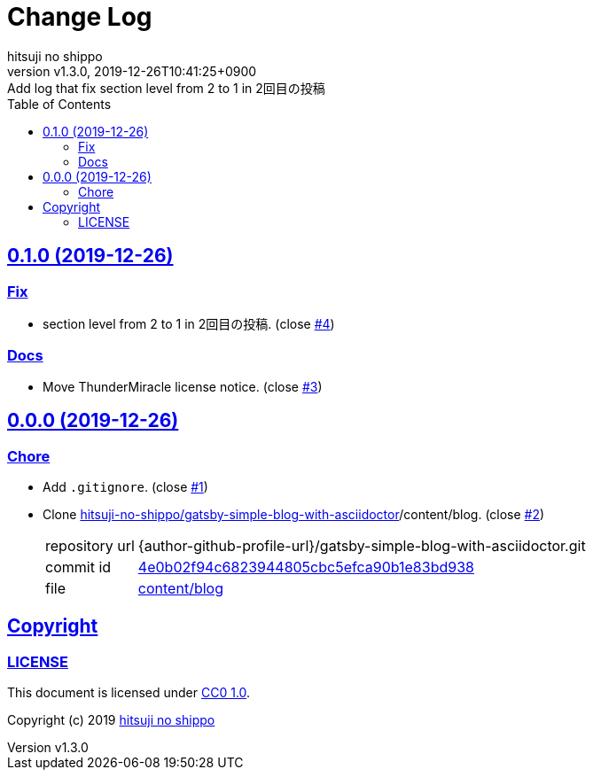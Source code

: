 = Change Log
:author-name: hitsuji no shippo
:!author-email:
:author: {author-name}
:!email: {author-email}
:revnumber: v1.3.0
:revdate: 2019-12-26T10:41:25+0900
:revremark: Add log that fix section level from 2 to 1 in 2回目の投稿
:doctype: article
:description: sample-articles-for-asciidoctor Change Log
:title:
:title-separtor: :
:experimental:
:showtitle:
:!sectnums:
:sectids:
:toc: auto
:sectlinks:
:sectanchors:
:idprefix:
:idseparator: -
:xrefstyle: full
:!example-caption:
:!figure-caption:
:!table-caption:
:!listing-caption:
ifdef::env-github[]
:caution-caption: :fire:
:important-caption: :exclamation:
:note-caption: :paperclip:
:tip-caption: :bulb:
:warning-caption: :warning:
endif::[]
ifndef::env-github[:icons: font]
// Copyright
:copyright-template: Copyright (c) 2019
:copyright: {copyright-template} {author-name}
// Page Attributes
:page-creation-date: 2019-12-26T10:39:39+0900
// Variables
:github-url: https://github.com
:repository-url: {github-url}/hitsuji-no-shippo/sample-articles-for-asciidoctor
:issues-url: {repository-url}/issues

== 0.1.0 (2019-12-26)

=== Fix

* section level from 2 to 1 in 2回目の投稿. (close link:{issues-url}/4[#4])

=== Docs

* Move ThunderMiracle license notice. (close link:{issues-url}/3[#3])


== 0.0.0 (2019-12-26)

=== Chore

:gatsby-simple-blog-with-asciidoctor-url: {author-github-profile-url}/gatsby-simple-blog-with-asciidoctor
* Add `.gitignore`. (close link:{issues-url}/1[#1])
* Clone link:{gatsby-simple-blog-with-asciidoctor-url}[
  hitsuji-no-shippo/gatsby-simple-blog-with-asciidoctor]/content/blog.
  (close link:{issues-url}/2[#2])
+
--
:gatsby-simple-blog-with-asciidoctor-commit-id: 4e0b02f94c6823944805cbc5efca90b1e83bd938
[horizontal]
repository url:: {gatsby-simple-blog-with-asciidoctor-url}.git
commit id     :: link:{gatsby-simple-blog-with-asciidoctor-url}/commit/{gatsby-simple-blog-with-asciidoctor-commit-id}[
                      {gatsby-simple-blog-with-asciidoctor-commit-id}]
file          :: link:{gatsby-simple-blog-with-asciidoctor-url}/commit/{gatsby-simple-blog-with-asciidoctor-commit-id}/content/blog[
                      content/blog^]
--


== Copyright

=== LICENSE

This document is licensed under
link:https://creativecommons.org/publicdomain/zero/1.0/[
CC0 1.0].


{copyright-template} link:https://hitsuji-no-shippo.com[{author-name}]

////
Asciidoc Copyright
This asciidoc code is licensed under CC0 1.0
https://creativecommons.org/publicdomain/zero/1.0/
////
